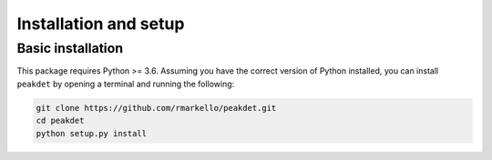 .. _installation_setup:

Installation and setup
======================

.. _basic_installation:

Basic installation
--------------------

This package requires Python >= 3.6. Assuming you have the correct version of
Python installed, you can install ``peakdet`` by opening a terminal and running
the following:

.. code-block:: bash

   git clone https://github.com/rmarkello/peakdet.git
   cd peakdet
   python setup.py install
